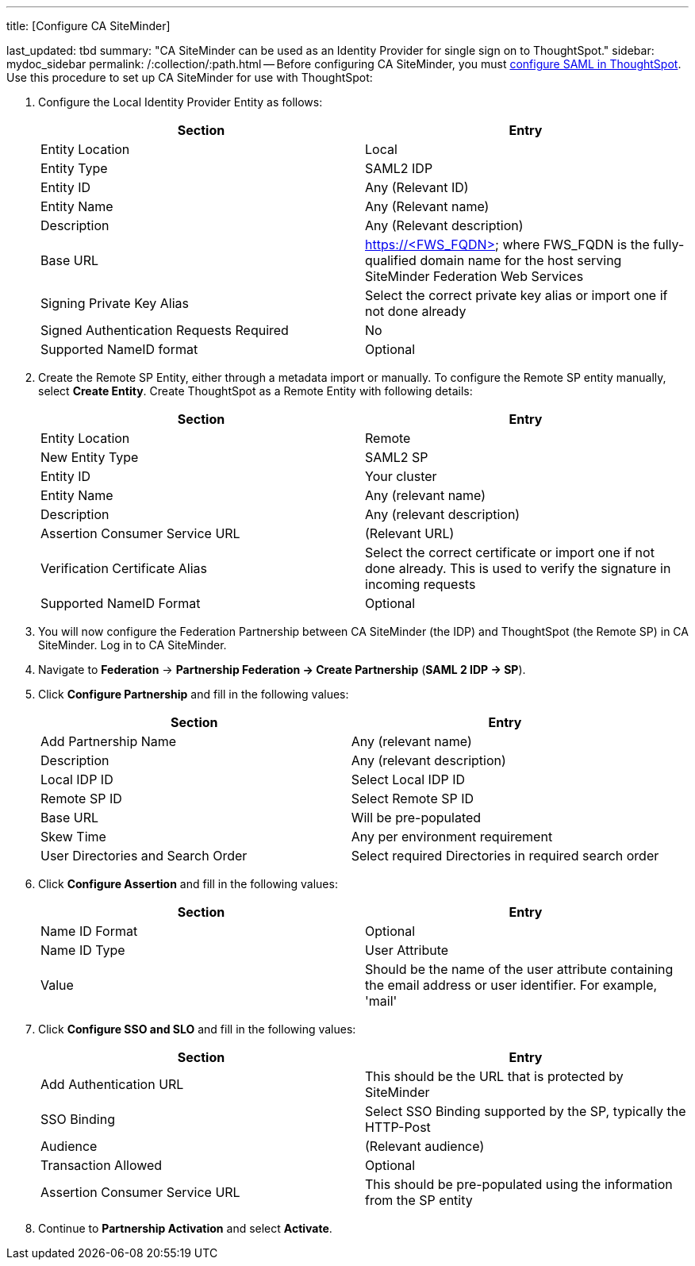 '''

title: [Configure CA SiteMinder]

last_updated: tbd summary: "CA SiteMinder can be used as an Identity Provider for single sign on to ThoughtSpot." sidebar: mydoc_sidebar permalink: /:collection/:path.html -- Before configuring CA SiteMinder, you must link:configure-SAML-with-tscli#[configure SAML in ThoughtSpot].
Use this procedure to set up CA SiteMinder for use with ThoughtSpot:

. Configure the Local Identity Provider Entity as follows:
+
|===
| Section | Entry

| Entity Location
| Local

| Entity Type
| SAML2 IDP

| Entity ID
| Any (Relevant ID)

| Entity Name
| Any (Relevant name)

| Description
| Any (Relevant description)

| Base URL
| https://<FWS_FQDN> where FWS_FQDN is the fully-qualified domain name for the host serving SiteMinder Federation Web Services

| Signing Private Key Alias
| Select the correct private key alias or import one if not done already

| Signed Authentication Requests Required
| No

| Supported NameID format
| Optional
|===

. Create the Remote SP Entity, either through a metadata import or manually.
To configure the Remote SP entity manually, select *Create Entity*.
Create ThoughtSpot as a Remote Entity with following details:
+
|===
| Section | Entry

| Entity Location
| Remote

| New Entity Type
| SAML2 SP

| Entity ID
| Your cluster

| Entity Name
| Any (relevant name)

| Description
| Any (relevant description)

| Assertion Consumer Service URL
| (Relevant URL)

| Verification Certificate Alias
| Select the correct certificate or import one if not done already.
This is used to verify the signature in incoming requests

| Supported NameID Format
| Optional
|===

. You will now configure the Federation Partnership between CA SiteMinder (the IDP) and ThoughtSpot (the Remote SP) in CA SiteMinder.
Log in to CA SiteMinder.
. Navigate to *Federation* \-> *Partnership Federation \-> Create Partnership* (*SAML 2 IDP \-> SP*).
. Click *Configure Partnership* and fill in the following values:
+
|===
| Section | Entry

| Add Partnership Name
| Any (relevant name)

| Description
| Any (relevant description)

| Local IDP ID
| Select Local IDP ID

| Remote SP ID
| Select Remote SP ID

| Base URL
| Will be pre-populated

| Skew Time
| Any per environment requirement

| User Directories and Search Order
| Select required Directories in required search order
|===

. Click *Configure Assertion* and fill in the following values:
+
|===
| Section | Entry

| Name ID Format
| Optional

| Name ID Type
| User Attribute

| Value
| Should be the name of the user attribute containing the email address or user identifier.
For example, 'mail'
|===

. Click *Configure SSO and SLO* and fill in the following values:
+
|===
| Section | Entry

| Add Authentication URL
| This should be the URL that is protected by SiteMinder

| SSO Binding
| Select SSO Binding supported by the SP, typically the HTTP-Post

| Audience
| (Relevant audience)

| Transaction Allowed
| Optional

| Assertion Consumer Service URL
| This should be pre-populated using the information from the SP entity
|===

. Continue to *Partnership Activation* and select *Activate*.
